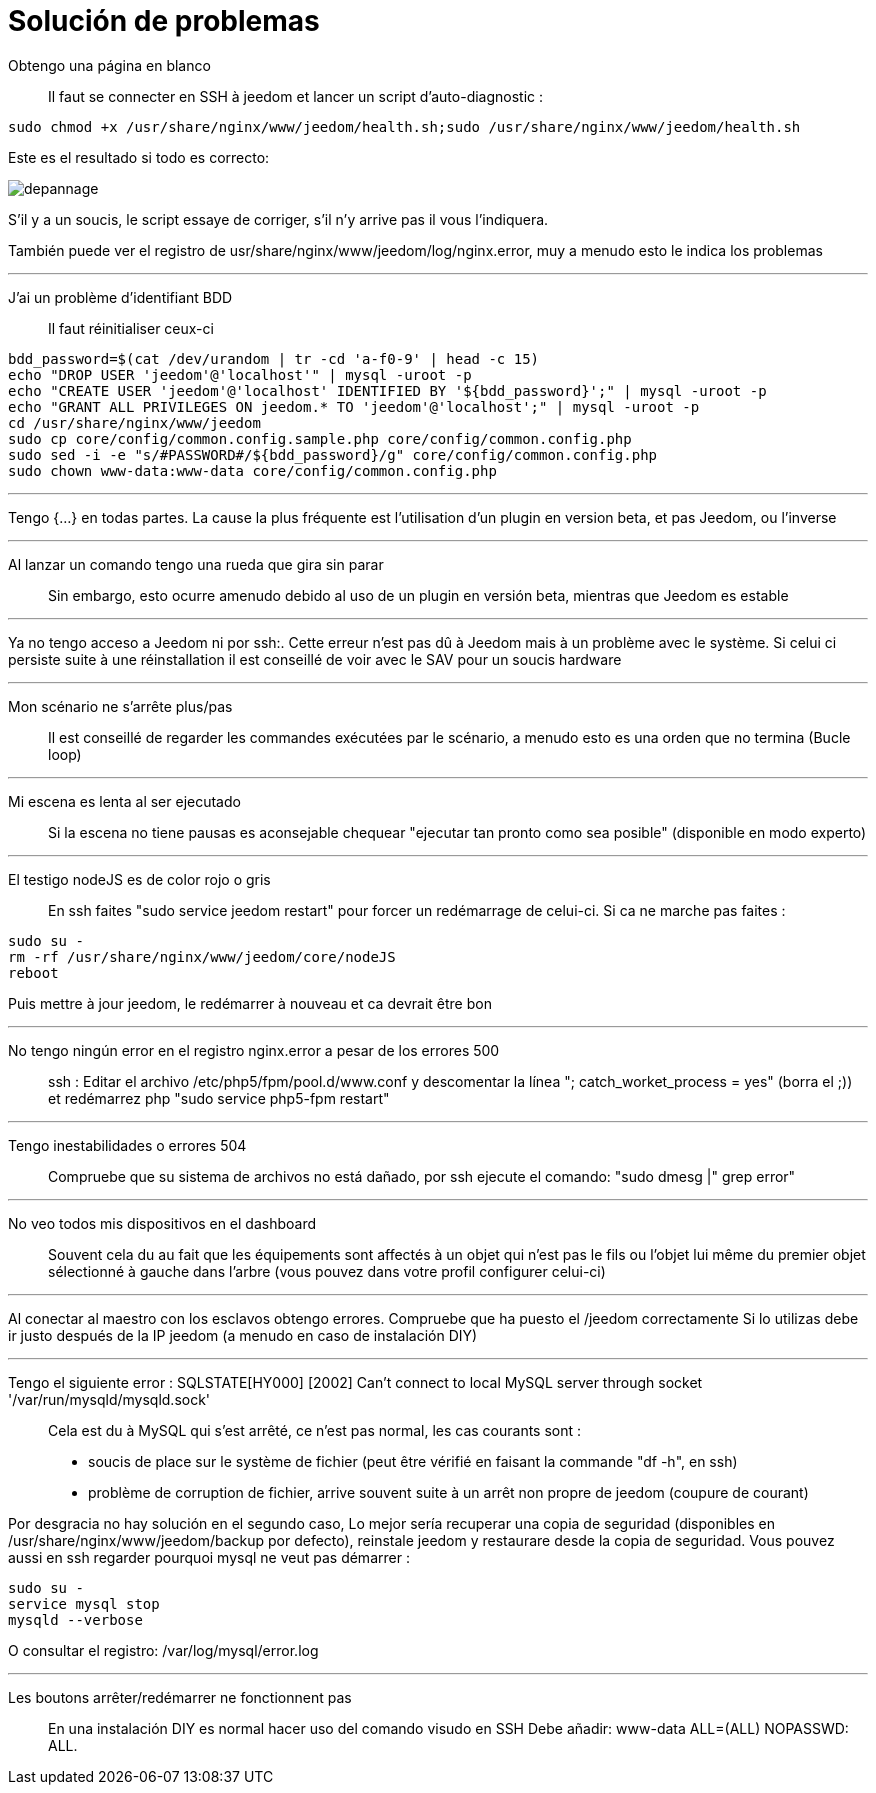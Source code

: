= Solución de problemas

Obtengo una página en blanco::
Il faut se connecter en SSH à jeedom et lancer un script d'auto-diagnostic : 

[source,bash]
sudo chmod +x /usr/share/nginx/www/jeedom/health.sh;sudo /usr/share/nginx/www/jeedom/health.sh

Este es el resultado si todo es correcto: 

image::../images/depannage.png[]

S'il y a un soucis, le script essaye de corriger, s'il n'y arrive pas il vous l'indiquera.

También puede ver el registro de usr/share/nginx/www/jeedom/log/nginx.error, muy a menudo esto le indica los problemas

''''

J'ai un problème d'identifiant BDD::
Il faut réinitialiser ceux-ci
[source,bash]
bdd_password=$(cat /dev/urandom | tr -cd 'a-f0-9' | head -c 15)
echo "DROP USER 'jeedom'@'localhost'" | mysql -uroot -p
echo "CREATE USER 'jeedom'@'localhost' IDENTIFIED BY '${bdd_password}';" | mysql -uroot -p
echo "GRANT ALL PRIVILEGES ON jeedom.* TO 'jeedom'@'localhost';" | mysql -uroot -p
cd /usr/share/nginx/www/jeedom
sudo cp core/config/common.config.sample.php core/config/common.config.php
sudo sed -i -e "s/#PASSWORD#/${bdd_password}/g" core/config/common.config.php 
sudo chown www-data:www-data core/config/common.config.php

''''

Tengo {...} en todas partes.
La cause la plus fréquente est l'utilisation d'un plugin en version beta, et pas Jeedom, ou l'inverse

''''

Al lanzar un comando tengo una rueda que gira sin parar::
Sin embargo, esto ocurre amenudo debido al uso de un plugin en versión beta, mientras que Jeedom es estable

''''

Ya no tengo acceso a Jeedom ni por  ssh:.
Cette erreur n'est pas dû à Jeedom mais à un problème avec le système. 
Si celui ci persiste suite à une réinstallation il est conseillé de voir avec le SAV pour un soucis hardware

''''

Mon scénario ne s'arrête plus/pas::
Il est conseillé de regarder les commandes exécutées par le scénario, 
a menudo esto es una orden que no termina (Bucle loop)

''''

Mi escena es lenta al ser ejecutado::
Si la escena no tiene pausas es aconsejable chequear "ejecutar tan pronto como sea posible" (disponible en modo experto)

''''

El testigo nodeJS es de color rojo o gris::
En ssh faites "sudo service jeedom restart" pour forcer un redémarrage de celui-ci. Si ca ne marche pas faites : 

[source,bash]
sudo su -
rm -rf /usr/share/nginx/www/jeedom/core/nodeJS
reboot

Puis mettre à jour jeedom, le redémarrer à nouveau et ca devrait être bon

''''

No tengo ningún error en el registro nginx.error a pesar de los errores 500::
ssh :
Editar el archivo /etc/php5/fpm/pool.d/www.conf y descomentar la línea "; catch_worket_process = yes" (borra el ;)) 
et redémarrez php "sudo service php5-fpm restart"

''''

Tengo inestabilidades o errores 504::
Compruebe que su sistema de archivos no está dañado, por ssh ejecute el comando: "sudo dmesg |" grep error"

''''

No veo todos mis dispositivos en el dashboard::
Souvent cela du au fait que les équipements sont affectés à un objet qui n'est pas le fils ou 
l'objet lui même du premier objet sélectionné à gauche dans l'arbre (vous pouvez dans votre profil configurer celui-ci)

''''

Al conectar al maestro con los esclavos obtengo errores.
Compruebe que ha puesto el /jeedom correctamente  Si lo utilizas debe ir justo después de la IP jeedom 
(a menudo en caso de instalación DIY)

''''

Tengo el siguiente error : SQLSTATE[HY000] [2002] Can't connect to local MySQL server through socket '/var/run/mysqld/mysqld.sock'::
Cela est du à MySQL qui s'est arrêté, ce n'est pas normal, les cas courants sont : 
* soucis de place sur le système de fichier (peut être vérifié en faisant la commande "df -h", en ssh)
* problème de corruption de fichier, arrive souvent suite à un arrêt non propre de jeedom (coupure de courant)

Por desgracia no hay solución en el segundo caso, 
Lo mejor sería recuperar una copia de seguridad (disponibles en /usr/share/nginx/www/jeedom/backup por defecto), 
reinstale jeedom y restaurare desde la copia de seguridad.
Vous pouvez aussi en ssh regarder pourquoi mysql ne veut pas démarrer : 
[source,bash]
sudo su -
service mysql stop
mysqld --verbose

O consultar el registro: /var/log/mysql/error.log

''''

Les boutons arrêter/redémarrer ne fonctionnent pas::
En una instalación  DIY es normal hacer uso del comando visudo en SSH  
Debe añadir: www-data ALL=(ALL) NOPASSWD: ALL.